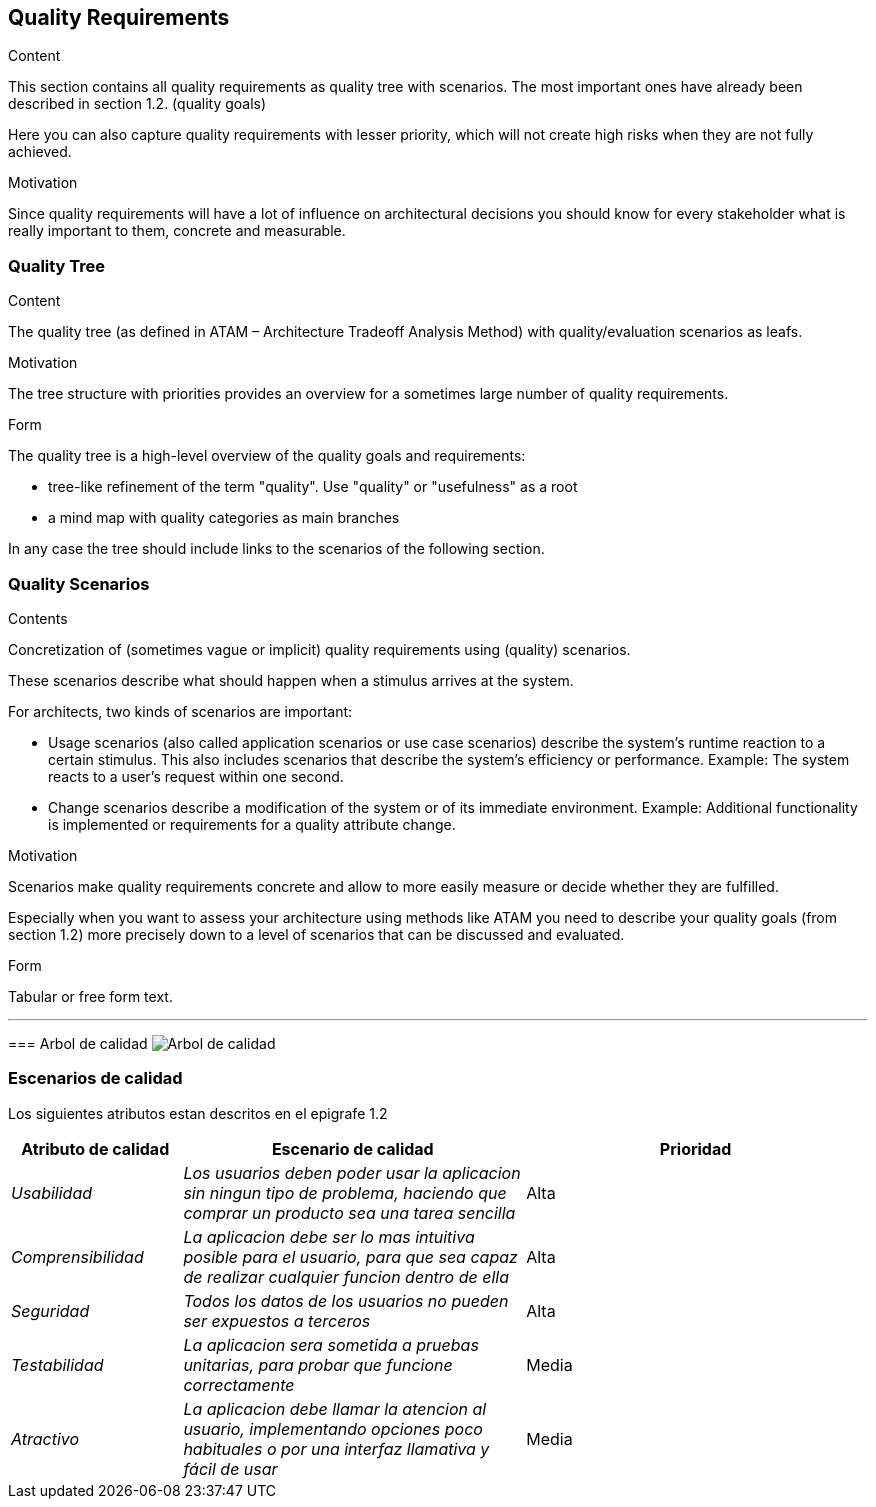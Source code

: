 [[section-quality-scenarios]]
== Quality Requirements


[role="arc42help"]
****

.Content
This section contains all quality requirements as quality tree with scenarios. The most important ones have already been described in section 1.2. (quality goals)

Here you can also capture quality requirements with lesser priority,
which will not create high risks when they are not fully achieved.

.Motivation
Since quality requirements will have a lot of influence on architectural
decisions you should know for every stakeholder what is really important to them,
concrete and measurable.
****

=== Quality Tree

[role="arc42help"]
****
.Content
The quality tree (as defined in ATAM – Architecture Tradeoff Analysis Method) with quality/evaluation scenarios as leafs.

.Motivation
The tree structure with priorities provides an overview for a sometimes large number of quality requirements.

.Form
The quality tree is a high-level overview of the quality goals and requirements:

* tree-like refinement of the term "quality". Use "quality" or "usefulness" as a root
* a mind map with quality categories as main branches

In any case the tree should include links to the scenarios of the following section.
****

=== Quality Scenarios

[role="arc42help"]
****
.Contents
Concretization of (sometimes vague or implicit) quality requirements using (quality) scenarios.

These scenarios describe what should happen when a stimulus arrives at the system.

For architects, two kinds of scenarios are important:

* Usage scenarios (also called application scenarios or use case scenarios) describe the system’s runtime reaction to a certain stimulus. This also includes scenarios that describe the system’s efficiency or performance. Example: The system reacts to a user’s request within one second.
* Change scenarios describe a modification of the system or of its immediate environment. Example: Additional functionality is implemented or requirements for a quality attribute change.

.Motivation
Scenarios make quality requirements concrete and allow to
more easily measure or decide whether they are fulfilled.

Especially when you want to assess your architecture using methods like
ATAM you need to describe your quality goals (from section 1.2)
more precisely down to a level of scenarios that can be discussed and evaluated.

.Form
Tabular or free form text.

***
=== Arbol de calidad
image:arbol_calidad.PNG["Arbol de calidad"]
****
=== Escenarios de calidad
Los siguientes atributos estan descritos en el epigrafe 1.2

****
[options="header",cols="1,2,2"]
|===
|Atributo de calidad|Escenario de calidad|Prioridad
| _Usabilidad_ | _Los usuarios deben poder usar la aplicacion sin ningun tipo de problema, haciendo que comprar un producto sea una tarea sencilla_ | Alta
| _Comprensibilidad_ | _La aplicacion debe ser lo mas intuitiva posible para el usuario, para que sea capaz de realizar cualquier funcion dentro de ella_ | Alta
| _Seguridad_ | _Todos los datos de los usuarios no pueden ser expuestos a terceros_ | Alta
| _Testabilidad_ | _La aplicacion sera sometida a pruebas unitarias, para probar que funcione correctamente_ | Media
| _Atractivo_ | _La aplicacion debe llamar la atencion al usuario, implementando opciones poco habituales o por una interfaz llamativa y fácil de usar_ | Media
|===
